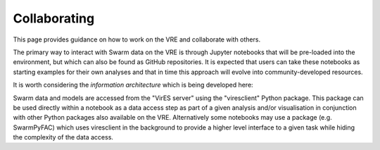 Collaborating
=============

This page provides guidance on how to work on the VRE and collaborate with others.

The primary way to interact with Swarm data on the VRE is through Jupyter notebooks that will be pre-loaded into the environment, but which can also be found as GitHub repositories. It is expected that users can take these notebooks as starting examples for their own analyses and that in time this approach will evolve into community-developed resources.

It is worth considering the *information architecture* which is being developed here:

.. image:: images/SwarmInformationArchitecture.png

Swarm data and models are accessed from the "VirES server" using the "viresclient" Python package. This package can be used directly within a notebook as a data access step as part of a given analysis and/or visualisation in conjunction with other Python packages also available on the VRE. Alternatively some notebooks may use a package (e.g. SwarmPyFAC) which uses viresclient in the background to provide a higher level interface to a given task while hiding the complexity of the data access.

